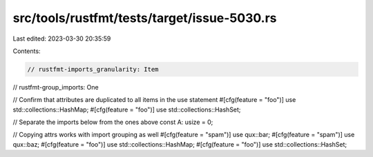 src/tools/rustfmt/tests/target/issue-5030.rs
============================================

Last edited: 2023-03-30 20:35:59

Contents:

.. code-block:: rs

    // rustfmt-imports_granularity: Item
// rustfmt-group_imports: One

// Confirm that attributes are duplicated to all items in the use statement
#[cfg(feature = "foo")]
use std::collections::HashMap;
#[cfg(feature = "foo")]
use std::collections::HashSet;

// Separate the imports below from the ones above
const A: usize = 0;

// Copying attrs works with import grouping as well
#[cfg(feature = "spam")]
use qux::bar;
#[cfg(feature = "spam")]
use qux::baz;
#[cfg(feature = "foo")]
use std::collections::HashMap;
#[cfg(feature = "foo")]
use std::collections::HashSet;


